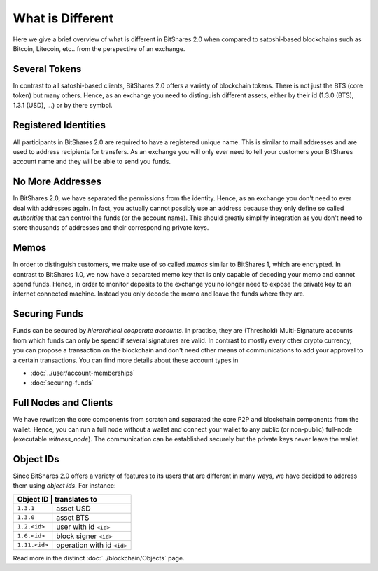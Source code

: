 *****************
What is Different
*****************

Here we give a brief overview of what is different in BitShares 2.0 when
compared to satoshi-based blockchains such as Bitcoin, Litecoin, etc.. from the
perspective of an exchange.

Several Tokens
##############

In contrast to all satoshi-based clients, BitShares 2.0 offers a variety of
blockchain tokens. There is not just the BTS (core token) but many others.
Hence, as an exchange you need to distinguish different assets, either by their
id (1.3.0 (BTS), 1.3.1 (USD), ...) or by there symbol.

Registered Identities
#####################

All participants in BitShares 2.0 are required to have a registered unique name.
This is similar to mail addresses and are used to address recipients for
transfers. As an exchange you will only ever need to tell your customers your
BitShares account name and they will be able to send you funds.

No More Addresses
#################

In BitShares 2.0, we have separated the permissions from the identity. Hence, as
an exchange you don't need to ever deal with addresses again. In fact, you
actually cannot possibly use an address because they only define so called
*authorities* that can control the funds (or the account name). This should
greatly simplify integration as you don't need to store thousands of addresses
and their corresponding private keys.

Memos
#####

In order to distinguish customers, we make use of so called *memos* similar to
BitShares 1, which are encrypted. In contrast to BitShares 1.0, we now have a
separated memo key that is only capable of decoding your memo and cannot spend
funds. Hence, in order to monitor deposits to the exchange you no longer need to
expose the private key to an internet connected machine. Instead you only decode
the memo and leave the funds where they are.

Securing Funds
##############

Funds can be secured by *hierarchical cooperate accounts*. In practise, they
are (Threshold) Multi-Signature accounts from which funds can only be spend if
several signatures are valid. In contrast to mostly every other crypto currency,
you can propose a transaction on the blockchain and don't need other means of
communications to add your approval to a certain transactions. You can find more
details about these account types in

* :doc:`../user/account-memberships`
* :doc:`securing-funds`

Full Nodes and Clients
######################

We have rewritten the core components from scratch and separated the core P2P
and blockchain components from the wallet. Hence, you can run a full node
without a wallet and connect your wallet to any public (or non-public) full-node
(executable `witness_node`). The communication can be established securely but
the private keys never leave the wallet.

Object IDs
##########

Since BitShares 2.0 offers a variety of features to its users that are different
in many ways, we have decided to address them using *object ids*.
For instance:

+-------------+-----------------------------+
|Object ID     | translates to              |
+==============+============================+
|``1.3.1``     | asset USD                  |
+--------------+----------------------------+
|``1.3.0``     | asset BTS                  |
+--------------+----------------------------+
|``1.2.<id>``  | user with id ``<id>``      |
+--------------+----------------------------+
|``1.6.<id>``  | block signer ``<id>``      |
+--------------+----------------------------+
|``1.11.<id>`` | operation with id ``<id>`` |
+--------------+----------------------------+

Read more in the distinct :doc:`../blockchain/Objects` page.
